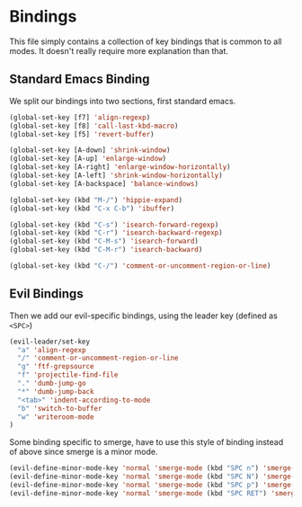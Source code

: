 * Bindings

This file simply contains a collection of key bindings that is common to
all modes. It doesn't really require more explanation than that.

** Standard Emacs Binding

We split our bindings into two sections, first standard emacs.
#+BEGIN_SRC emacs-lisp :tangle yes
(global-set-key [f7] 'align-regexp)
(global-set-key [f8] 'call-last-kbd-macro)
(global-set-key [f5] 'revert-buffer)

(global-set-key [A-down] 'shrink-window)
(global-set-key [A-up] 'enlarge-window)
(global-set-key [A-right] 'enlarge-window-horizontally)
(global-set-key [A-left] 'shrink-window-horizontally)
(global-set-key [A-backspace] 'balance-windows)

(global-set-key (kbd "M-/") 'hippie-expand)
(global-set-key (kbd "C-x C-b") 'ibuffer)

(global-set-key (kbd "C-s") 'isearch-forward-regexp)
(global-set-key (kbd "C-r") 'isearch-backward-regexp)
(global-set-key (kbd "C-M-s") 'isearch-forward)
(global-set-key (kbd "C-M-r") 'isearch-backward)

(global-set-key (kbd "C-/") 'comment-or-uncomment-region-or-line)
#+END_SRC

** Evil Bindings

Then we add our evil-specific bindings, using the leader key (defined as ~<SPC>~)
#+BEGIN_SRC emacs-lisp :tangle yes
(evil-leader/set-key
  "a" 'align-regexp
  "/" 'comment-or-uncomment-region-or-line
  "g" 'ftf-grepsource
  "f" 'projectile-find-file
  "." 'dumb-jump-go
  "*" 'dumb-jump-back
  "<tab>" 'indent-according-to-mode
  "b" 'switch-to-buffer
  "w" 'writeroom-mode
)
#+END_SRC

Some binding specific to smerge, have to use this style of binding instead of above since
smerge is a minor mode.
#+BEGIN_SRC emacs-lisp :tangle yes
(evil-define-minor-mode-key 'normal 'smerge-mode (kbd "SPC n") 'smerge-next)
(evil-define-minor-mode-key 'normal 'smerge-mode (kbd "SPC N") 'smerge-prev)
(evil-define-minor-mode-key 'normal 'smerge-mode (kbd "SPC p") 'smerge-prev)
(evil-define-minor-mode-key 'normal 'smerge-mode (kbd "SPC RET") 'smerge-keep-current)
#+END_SRC
